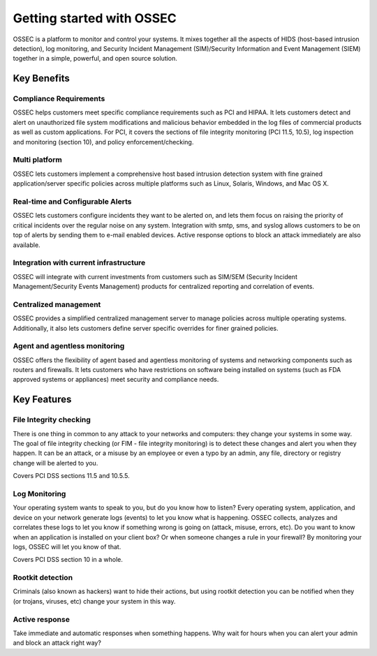 

.. _nontech-overview:

Getting started with OSSEC
==========================

OSSEC is a platform to monitor and control your systems. It mixes together 
all the aspects of HIDS (host-based intrusion detection), log monitoring, and 
Security Incident Management (SIM)/Security Information and Event Management 
(SIEM) together in a simple, powerful, and open source solution.


Key Benefits
------------

Compliance Requirements
~~~~~~~~~~~~~~~~~~~~~~~

OSSEC helps customers meet specific compliance requirements such as PCI and HIPAA.
It lets customers detect and alert on unauthorized file system modifications 
and malicious behavior embedded in the log files of commercial products as well as 
custom applications. For PCI, it covers the sections of file integrity monitoring 
(PCI 11.5, 10.5), log inspection and monitoring (section 10), and policy 
enforcement/checking.

Multi platform
~~~~~~~~~~~~~~

OSSEC lets customers implement a comprehensive host based intrusion detection 
system with fine grained application/server specific policies across multiple 
platforms such as Linux, Solaris, Windows, and Mac OS X.

Real-time and Configurable Alerts
~~~~~~~~~~~~~~~~~~~~~~~~~~~~~~~~~

OSSEC lets customers configure incidents they want to be alerted on, and lets 
them focus on raising the priority of critical incidents over the regular noise 
on any system. Integration with smtp, sms, and syslog allows customers to be on 
top of alerts by sending them to e-mail enabled devices.
Active response options to block an attack immediately are also available.

Integration with current infrastructure
~~~~~~~~~~~~~~~~~~~~~~~~~~~~~~~~~~~~~~~

OSSEC will integrate with current investments from customers such as SIM/SEM 
(Security Incident Management/Security Events Management) products for centralized 
reporting and correlation of events.

Centralized management
~~~~~~~~~~~~~~~~~~~~~~

OSSEC provides a simplified centralized management server to manage policies 
across multiple operating systems. Additionally, it also lets customers define 
server specific overrides for finer grained policies.

Agent and agentless monitoring
~~~~~~~~~~~~~~~~~~~~~~~~~~~~~~

OSSEC offers the flexibility of agent based and agentless monitoring of systems 
and networking components such as routers and firewalls. It lets customers who 
have restrictions on software being installed on systems (such as FDA approved 
systems or appliances) meet security and compliance needs.

Key Features
------------

File Integrity checking
~~~~~~~~~~~~~~~~~~~~~~~

There is one thing in common to any attack to your networks and computers: they 
change your systems in some way. The goal of file integrity checking (or FIM - 
file integrity monitoring) is to detect these changes and alert you when they 
happen. It can be an attack, or a misuse by an employee or even a typo by an 
admin, any file, directory or registry change will be alerted to you.

Covers PCI DSS sections 11.5 and 10.5.5.

Log Monitoring
~~~~~~~~~~~~~~

Your operating system wants to speak to you, but do you know how to listen? Every 
operating system, application, and device on your network generate logs (events) 
to let you know what is happening. OSSEC collects, analyzes and correlates these 
logs to let you know if something wrong is going on (attack, misuse, errors, etc). 
Do you want to know when an application is installed on your client box? Or when 
someone changes a rule in your firewall? By monitoring your logs, OSSEC will let 
you know of that.

Covers PCI DSS section 10 in a whole.

Rootkit detection
~~~~~~~~~~~~~~~~~

Criminals (also known as hackers) want to hide their actions, but using rootkit 
detection you can be notified when they (or trojans, viruses, etc) change your 
system in this way.

Active response
~~~~~~~~~~~~~~~

Take immediate and automatic responses when something happens. Why wait for hours 
when you can alert your admin and block an attack right way?
